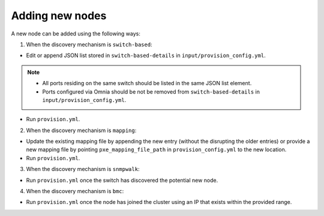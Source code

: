 Adding new nodes
+++++++++++++++++

A new node can be added using the following ways:

1. When the discovery mechanism is ``switch-based``:

* Edit or append JSON list stored in ``switch-based-details`` in ``input/provision_config.yml``.

.. note::
    * All ports residing on the same switch should be listed in the same JSON list element.
    * Ports configured via Omnia should be not be removed from ``switch-based-details`` in ``input/provision_config.yml``.


* Run ``provision.yml``.

2. When the discovery mechanism is ``mapping``:

* Update the existing mapping file by appending the new entry (without the disrupting the older entries) or provide a new mapping file by pointing ``pxe_mapping_file_path`` in ``provision_config.yml`` to the new location.

* Run ``provision.yml``.

3. When the discovery mechanism is ``snmpwalk``:

* Run ``provision.yml`` once the switch has discovered the potential new node.

4. When the discovery mechanism is ``bmc``:

* Run ``provision.yml`` once the node has joined the cluster using an IP that exists within the provided range.




